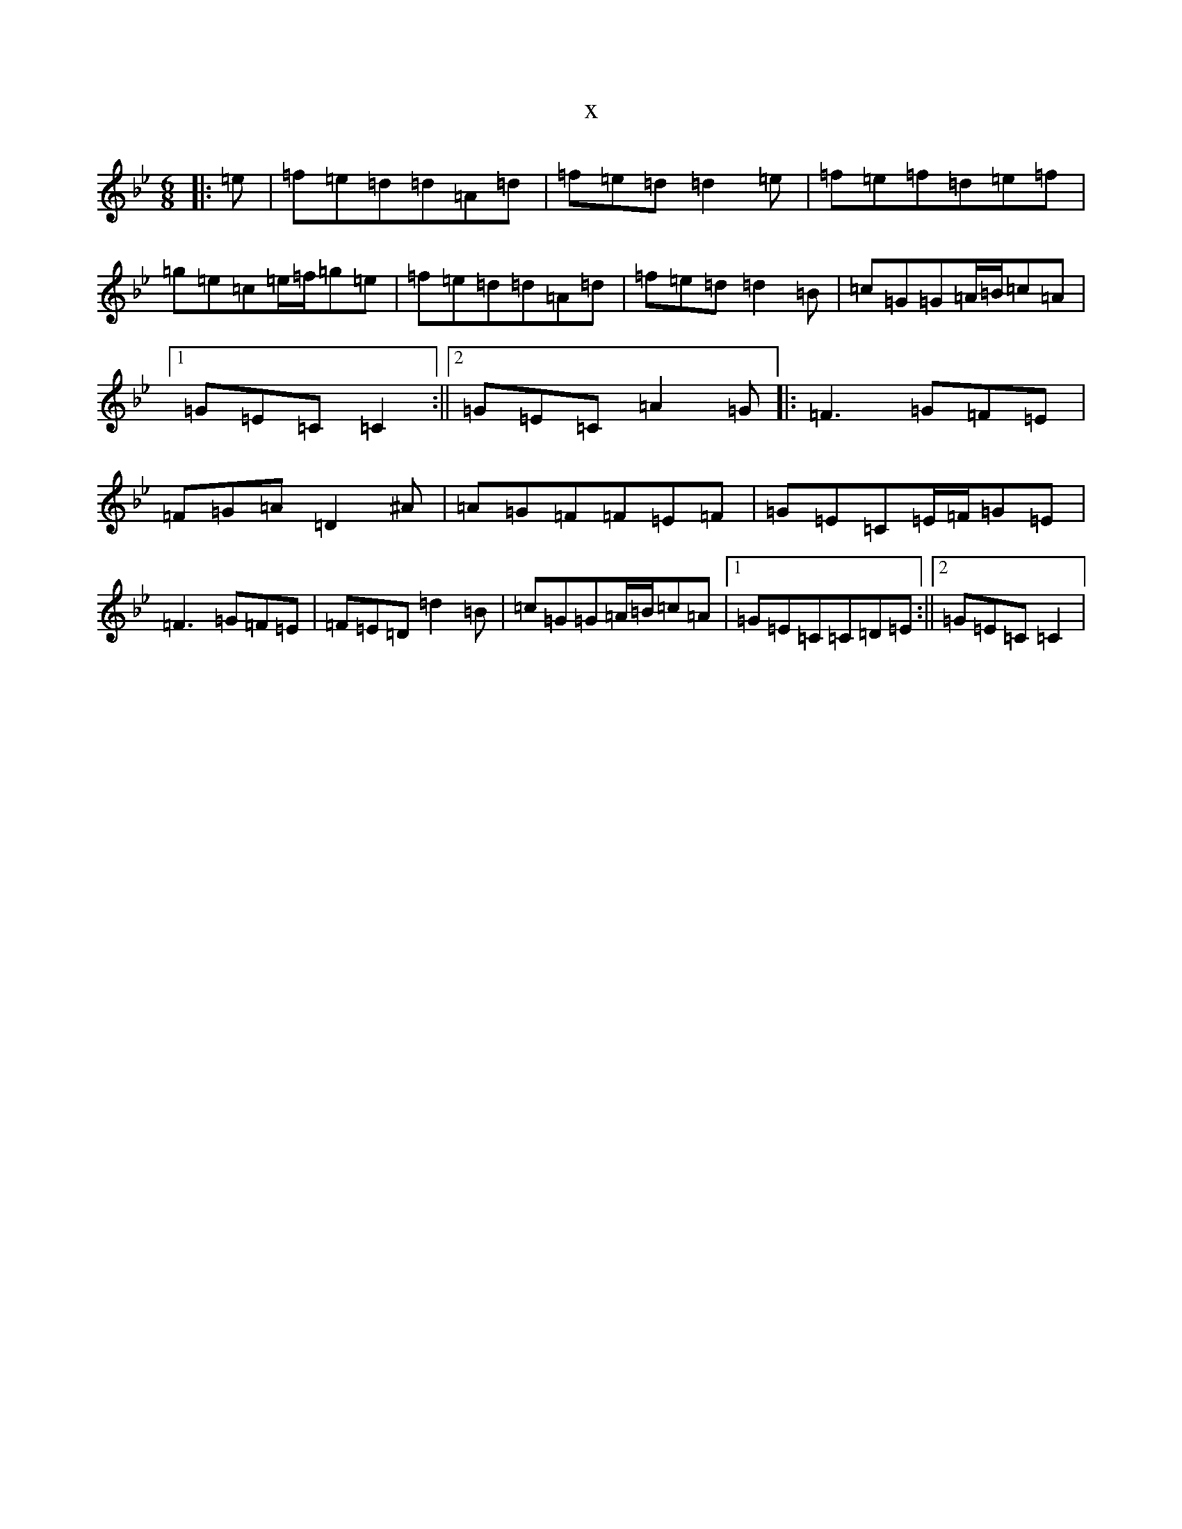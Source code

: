 X:7433
T:x
L:1/8
M:6/8
K: C Dorian
|:=e|=f=e=d=d=A=d|=f=e=d=d2=e|=f=e=f=d=e=f|=g=e=c=e/2=f/2=g=e|=f=e=d=d=A=d|=f=e=d=d2=B|=c=G=G=A/2=B/2=c=A|1=G=E=C=C2:||2=G=E=C=A2=G|:=F3=G=F=E|=F=G=A=D2^A|=A=G=F=F=E=F|=G=E=C=E/2=F/2=G=E|=F3=G=F=E|=F=E=D=d2=B|=c=G=G=A/2=B/2=c=A|1=G=E=C=C=D=E:||2=G=E=C=C2|